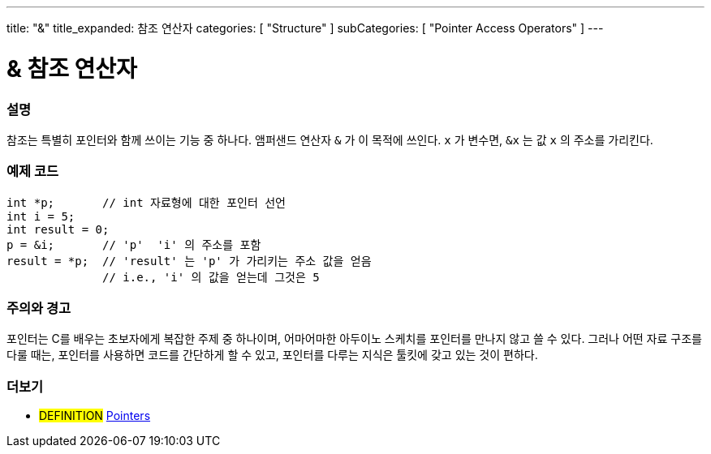 ---
title: "&"
title_expanded: 참조 연산자
categories: [ "Structure" ]
subCategories: [ "Pointer Access Operators" ]
---





= & 참조 연산자


// OVERVIEW SECTION STARTS
[#overview]
--

[float]
=== 설명
참조는 특별히 포인터와 함께 쓰이는 기능 중 하나다. 앰퍼샌드 연산자 `&` 가 이 목적에 쓰인다.  `x` 가 변수면,  `&x` 는 값 `x` 의 주소를 가리킨다.
[%hardbreaks]

--
// OVERVIEW SECTION ENDS



// HOW TO USE SECTION STARTS
[#howtouse]
--

[float]
=== 예제 코드

[source,arduino]
----
int *p;       // int 자료형에 대한 포인터 선언
int i = 5;
int result = 0;
p = &i;       // 'p'  'i' 의 주소를 포함
result = *p;  // 'result' 는 'p' 가 가리키는 주소 값을 얻음
              // i.e., 'i' 의 값을 얻는데 그것은 5
----
[%hardbreaks]

[float]
=== 주의와 경고
포인터는 C를 배우는 초보자에게 복잡한 주제 중 하나이며, 어마어마한 아두이노 스케치를 포인터를 만나지 않고 쓸 수 있다.
그러나 어떤 자료 구조를 다룰 때는, 포인터를 사용하면 코드를 간단하게 할 수 있고, 포인터를 다루는 지식은 툴킷에 갖고 있는 것이 편하다.
[%hardbreaks]


--
// HOW TO USE SECTION ENDS




// SEE ALSO SECTION BEGINS
[#see_also]
--

[float]
=== 더보기

[role="language"]

[role="definition"]
* #DEFINITION#  https://en.wikipedia.org/wiki/Pointer_%28computer_programming%29[Pointers^]

--
// SEE ALSO SECTION ENDS
